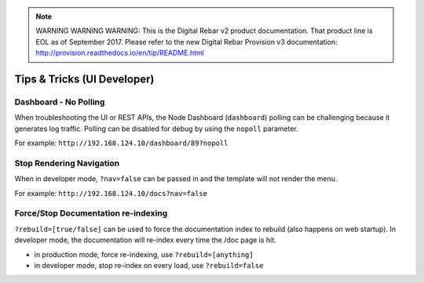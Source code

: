 
.. note:: WARNING WARNING WARNING:  This is the Digital Rebar v2 product documentation.  That product line is EOL as of September 2017.  Please refer to the new Digital Rebar Provision v3 documentation:  http:\/\/provision.readthedocs.io\/en\/tip\/README.html

.. _tips_tricks:

Tips & Tricks (UI Developer)
----------------------------

Dashboard - No Polling
~~~~~~~~~~~~~~~~~~~~~~

When troubleshooting the UI or REST APIs, the Node Dashboard
(``dashboard``) polling can be challenging because it generates log traffic.
Polling can be disabled for debug by using the ``nopoll`` parameter.

For example: ``http://192.168.124.10/dashboard/89?nopoll``

Stop Rendering Navigation
~~~~~~~~~~~~~~~~~~~~~~~~~

When in developer mode, ``?nav=false`` can be passed in and
the template will not render the menu.

For example: ``http://192.168.124.10/docs?nav=false``

Force/Stop Documentation re-indexing
~~~~~~~~~~~~~~~~~~~~~~~~~~~~~~~~~~~~

``?rebuild=[true/false]`` can be used to force the documentation
index to rebuild (also happens on web startup).  In developer mode, the
documentation will re-index every time the /doc page is hit.

-  in production mode, force re-indexing, use ``?rebuild=[anything]``
-  in developer mode, stop re-index on every load, use ``?rebuild=false``

